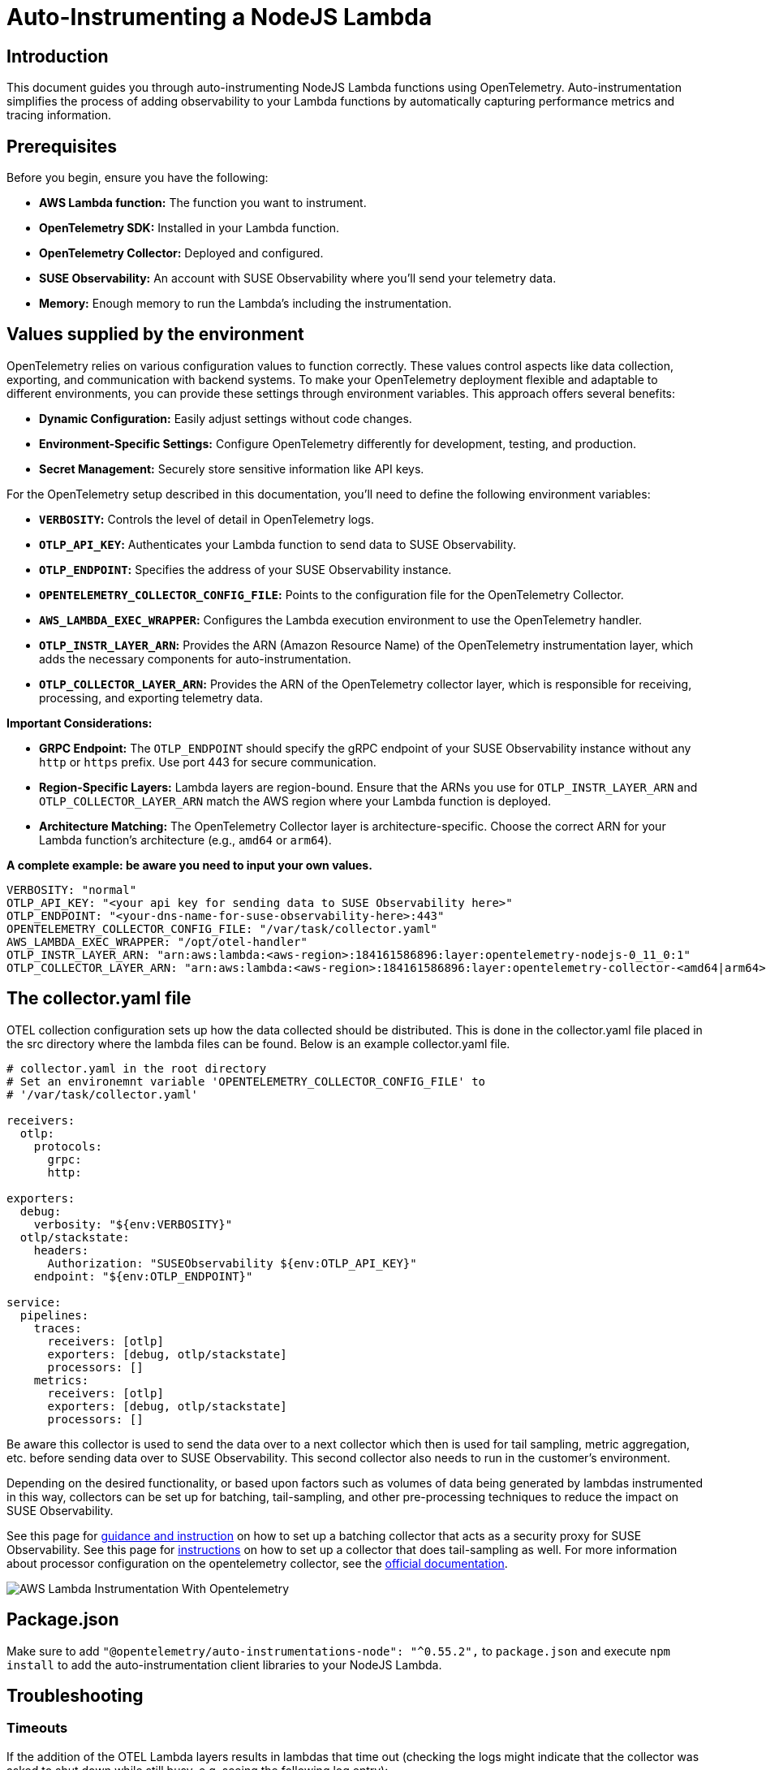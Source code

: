 = Auto-Instrumenting a NodeJS Lambda
:description: SUSE Observability

== Introduction

This document guides you through auto-instrumenting NodeJS Lambda functions using OpenTelemetry. Auto-instrumentation simplifies the process of adding observability to your Lambda functions by automatically capturing performance metrics and tracing information.

== Prerequisites

Before you begin, ensure you have the following:

* *AWS Lambda function:* The function you want to instrument.
* *OpenTelemetry SDK:* Installed in your Lambda function.
* *OpenTelemetry Collector:* Deployed and configured.
* *SUSE Observability:* An account with SUSE Observability where you'll send your telemetry data.
* *Memory:* Enough memory to run the Lambda's including the instrumentation.

== Values supplied by the environment

OpenTelemetry relies on various configuration values to function correctly. These values control aspects like data collection, exporting, and communication with backend systems. To make your OpenTelemetry deployment flexible and adaptable to different environments, you can provide these settings through environment variables. This approach offers several benefits:

* *Dynamic Configuration:* Easily adjust settings without code changes.
* *Environment-Specific Settings:* Configure OpenTelemetry differently for development, testing, and production.
* *Secret Management:* Securely store sensitive information like API keys.

For the OpenTelemetry setup described in this documentation, you'll need to define the following environment variables:

* *`VERBOSITY`:* Controls the level of detail in OpenTelemetry logs.
* *`OTLP_API_KEY`:* Authenticates your Lambda function to send data to SUSE Observability.
* *`OTLP_ENDPOINT`:* Specifies the address of your SUSE Observability instance.
* *`OPENTELEMETRY_COLLECTOR_CONFIG_FILE`:* Points to the configuration file for the OpenTelemetry Collector.
* *`AWS_LAMBDA_EXEC_WRAPPER`:* Configures the Lambda execution environment to use the OpenTelemetry handler.
* *`OTLP_INSTR_LAYER_ARN`:* Provides the ARN (Amazon Resource Name) of the OpenTelemetry instrumentation layer, which adds the necessary components for auto-instrumentation.
* *`OTLP_COLLECTOR_LAYER_ARN`:* Provides the ARN of the OpenTelemetry collector layer, which is responsible for receiving, processing, and exporting telemetry data.

*Important Considerations:*

* *GRPC Endpoint:* The `OTLP_ENDPOINT` should specify the gRPC endpoint of your SUSE Observability instance without any `http` or `https` prefix. Use port 443 for secure communication.
* *Region-Specific Layers:* Lambda layers are region-bound. Ensure that the ARNs you use for `OTLP_INSTR_LAYER_ARN` and `OTLP_COLLECTOR_LAYER_ARN` match the AWS region where your Lambda function is deployed.
* *Architecture Matching:* The OpenTelemetry Collector layer is architecture-specific. Choose the correct ARN for your Lambda function's architecture (e.g., `amd64` or `arm64`).

*A complete example: be aware you need to input your own values.*

[,yaml]
----
VERBOSITY: "normal"
OTLP_API_KEY: "<your api key for sending data to SUSE Observability here>"
OTLP_ENDPOINT: "<your-dns-name-for-suse-observability-here>:443"
OPENTELEMETRY_COLLECTOR_CONFIG_FILE: "/var/task/collector.yaml"
AWS_LAMBDA_EXEC_WRAPPER: "/opt/otel-handler"
OTLP_INSTR_LAYER_ARN: "arn:aws:lambda:<aws-region>:184161586896:layer:opentelemetry-nodejs-0_11_0:1"
OTLP_COLLECTOR_LAYER_ARN: "arn:aws:lambda:<aws-region>:184161586896:layer:opentelemetry-collector-<amd64|arm64>-0_12_0:1"
----

== The collector.yaml file

OTEL collection configuration sets up how the data collected should be distributed.  This is done in the collector.yaml file placed in the src directory where the lambda files can be found.  Below is an example collector.yaml file.

[,yaml]
----
# collector.yaml in the root directory
# Set an environemnt variable 'OPENTELEMETRY_COLLECTOR_CONFIG_FILE' to
# '/var/task/collector.yaml'

receivers:
  otlp:
    protocols:
      grpc:
      http:

exporters:
  debug:
    verbosity: "${env:VERBOSITY}"
  otlp/stackstate:
    headers:
      Authorization: "SUSEObservability ${env:OTLP_API_KEY}"
    endpoint: "${env:OTLP_ENDPOINT}"

service:
  pipelines:
    traces:
      receivers: [otlp]
      exporters: [debug, otlp/stackstate]
      processors: []
    metrics:
      receivers: [otlp]
      exporters: [debug, otlp/stackstate]
      processors: []
----

Be aware this collector is used to send the data over to a next collector which then is used for tail sampling, metric aggregation, etc. before sending data over to SUSE Observability. This second collector also needs to run in the customer's environment.

Depending on the desired functionality, or based upon factors such as volumes of data being generated by lambdas instrumented in this way, collectors can be set up for batching, tail-sampling, and other pre-processing techniques to reduce the impact on SUSE Observability.

See this page for xref:/setup/otel/proxy-collector.adoc[guidance and instruction] on how to set up a batching collector that acts as a security proxy for SUSE Observability.
See this page for xref:/setup/otel/collector.adoc[instructions] on how to set up a collector that does tail-sampling as well.
For more information about processor configuration on the opentelemetry collector, see the https://github.com/open-telemetry/opentelemetry-collector/blob/main/processor/README.md[official documentation].

image::otel/aws_nodejs_otel_auto_instrumentation.svg[AWS Lambda Instrumentation With Opentelemetry]

== Package.json

Make sure to add `+"@opentelemetry/auto-instrumentations-node": "^0.55.2",+` to `package.json` and execute `npm install` to add the auto-instrumentation client libraries to your NodeJS Lambda.

== Troubleshooting

=== Timeouts

If the addition of the OTEL Lambda layers results in lambdas that time out (checking the logs might indicate that the collector was asked to shut down while still busy, e.g. seeing the following log entry):

[,json]
----
{
    "level": "info",
    "ts": 1736867469.2312617,
    "caller": "internal/retry_sender.go:126",
    "msg": "Exporting failed. Will retry the request after interval.",
    "kind": "exporter",
    "data_type": "traces",
    "name": "otlp/stackstate",
    "error": "rpc error: code = Canceled desc = context canceled",
    "interval": "5.125929689s"
}
----

shortly after receiving the instruction to shut down:

[,json]
----
{
    "level": "info",
    "ts": 1736867468.4311068,
    "logger": "lifecycle.manager",
    "msg": "Received SHUTDOWN event"
}
----

The above indicates that the allocated resources of the lambda are not sufficient to allow execution of the lambda and the additional strain added by the OTEL instrumentation.  To remedy this, the memory allocation and lambda timeout settings can be adjusted as necessary to allow the lambda to finish its work, while also allowing the telemetry collection to succeed.

Try modifying the MemorySize and TimeOut properties of the lambdas that are failing:

[,yaml]
----
MemorySize: 256
Timeout: 25
----

Note the default memory allocation is 128MB

Note the memory increment is 128MB

Note Timeout is an integer value denoting seconds.

=== Authentication and Source IP Filtering

If you encounter `error 403 Unauthorized` when submitting collector data to your cluster, or to any pre-processing or proxy collector, double-check the source IP address of the VPC NAT gateway matches what is whitelisted by the collector ingress,
also double check that the chosen authentication mechanism matches source and destination, and also that credentials (secrets, etc.) are set up correctly.

For more information about configuring authentication for the opentelemetry collector, please refer to the https://github.com/open-telemetry/opentelemetry-collector/blob/main/config/configauth/README.md[official documentation].

== References

Auto-instrumentation docs → https://opentelemetry.io/docs/faas/lambda-auto-instrument/

Collector docs → https://opentelemetry.io/docs/faas/lambda-collector/

GitHub Releases Page for finding latest ARNs → https://github.com/open-telemetry/opentelemetry-lambda/releases

OTLP Exporter Configuration → https://opentelemetry.io/docs/languages/sdk-configuration/otlp-exporter/
